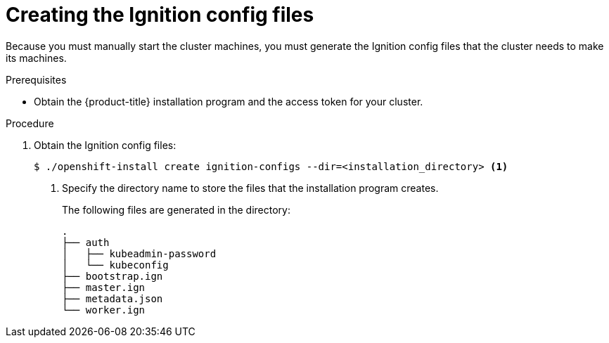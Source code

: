 // Module included in the following assemblies:
//
// * installing/installing_bare_metal/installing-bare-metal.adoc
// * installing/installing_aws/installing-aws-customizations.adoc

[id="installation-generate-ignition-configs-{context}"]
= Creating the Ignition config files

Because you must manually start the cluster machines, you must generate the
Ignition config files that the cluster needs to make its machines.

.Prerequisites

* Obtain the {product-title} installation program and the access token for your cluster.

.Procedure

. Obtain the Ignition config files:
+
----
$ ./openshift-install create ignition-configs --dir=<installation_directory> <1>
----
<1> Specify the directory name to store the files that the installation program
creates.
+
The following files are generated
in the directory:
+
----
.
├── auth
│   ├── kubeadmin-password
│   └── kubeconfig
├── bootstrap.ign
├── master.ign
├── metadata.json
└── worker.ign
----